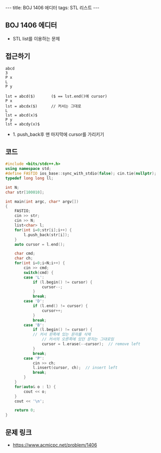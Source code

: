 #+HTML: ---
#+HTML: title: BOJ 1406 에디터
#+HTML: tags: STL 리스트
#+HTML: ---
#+OPTIONS: ^:nil

** BOJ 1406 에디터
- STL list를 이용하는 문제

** 접근하기
#+BEGIN_EXAMPLE
abcd
3
P x
L
P y

lst = abcd($)       ($ == lst.end()에 cursor)
P x
lst = abcdx($)      // 커서는 그대로
L
lst = abcd(x)$
P y 
lst = abcdy(x)$
#+END_EXAMPLE
- 1. push_back후 맨 마지막에 cursor를 가리키기

** 코드
#+BEGIN_SRC cpp
#include <bits/stdc++.h>
using namespace std;
#define FASTIO ios_base::sync_with_stdio(false); cin.tie(nullptr);
typedef long long ll;

int N;
char str[100010];

int main(int argc, char* argv[])
{
    FASTIO;
    cin >> str;
    cin >> N;
    list<char> l;
    for(int i=0;str[i];i++) {
        l.push_back(str[i]);
    }
    auto cursor = l.end();

    char cmd;
    char ch;
    for(int i=0;i<N;i++) {
        cin >> cmd;
        switch(cmd) {
        case 'L':
            if (l.begin() != cursor) {
                cursor--; 
            }
            break;
        case 'D':
            if (l.end() != cursor) {
                cursor++; 
            }
            break;
        case 'B':
            if (l.begin() != cursor) {
	        // 커서 왼쪽에 있는 문자를 삭제
                // 커서의 오른쪽에 있던 문자는 그대로임
                cursor = l.erase(--cursor);  // remove left  
            }
            break;
        case 'P':
            cin >> ch;
            l.insert(cursor, ch);  // insert left  
            break;
        }
    }
    for(auto& o : l) {
        cout << o;
    }
    cout << '\n';

    return 0;
}
#+END_SRC

** 문제 링크
- https://www.acmicpc.net/problem/1406
